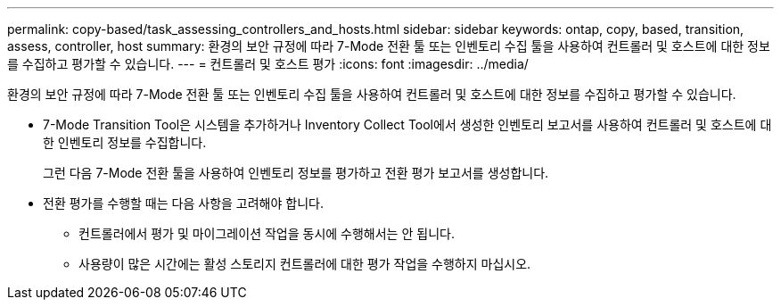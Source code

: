 ---
permalink: copy-based/task_assessing_controllers_and_hosts.html 
sidebar: sidebar 
keywords: ontap, copy, based, transition, assess, controller, host 
summary: 환경의 보안 규정에 따라 7-Mode 전환 툴 또는 인벤토리 수집 툴을 사용하여 컨트롤러 및 호스트에 대한 정보를 수집하고 평가할 수 있습니다. 
---
= 컨트롤러 및 호스트 평가
:icons: font
:imagesdir: ../media/


[role="lead"]
환경의 보안 규정에 따라 7-Mode 전환 툴 또는 인벤토리 수집 툴을 사용하여 컨트롤러 및 호스트에 대한 정보를 수집하고 평가할 수 있습니다.

* 7-Mode Transition Tool은 시스템을 추가하거나 Inventory Collect Tool에서 생성한 인벤토리 보고서를 사용하여 컨트롤러 및 호스트에 대한 인벤토리 정보를 수집합니다.
+
그런 다음 7-Mode 전환 툴을 사용하여 인벤토리 정보를 평가하고 전환 평가 보고서를 생성합니다.

* 전환 평가를 수행할 때는 다음 사항을 고려해야 합니다.
+
** 컨트롤러에서 평가 및 마이그레이션 작업을 동시에 수행해서는 안 됩니다.
** 사용량이 많은 시간에는 활성 스토리지 컨트롤러에 대한 평가 작업을 수행하지 마십시오.



